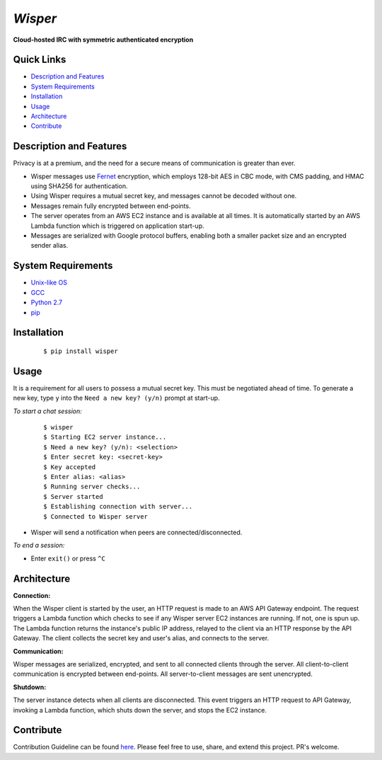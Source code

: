 ========
*Wisper*
========
**Cloud-hosted IRC with symmetric authenticated encryption**

|Version|

Quick Links
-----------
* `Description and Features`_
* `System Requirements`_
* `Installation`_
* `Usage`_
* `Architecture`_
* `Contribute`_

Description and Features
------------------------
Privacy is at a premium, and the need for a secure means of communication is greater than ever.

- Wisper messages use `Fernet <https://cryptography.io/en/latest/fernet/>`_ encryption, which employs 128-bit AES in CBC mode, with CMS padding, and HMAC using SHA256 for authentication.
- Using Wisper requires a mutual secret key, and messages cannot be decoded without one.
- Messages remain fully encrypted between end-points.
- The server operates from an AWS EC2 instance and is available at all times. It is automatically started by an AWS Lambda function which is triggered on application start-up.
- Messages are serialized with Google protocol buffers, enabling both a smaller packet size and an encrypted sender alias.

System Requirements
-------------------
- `Unix-like OS <https://en.wikipedia.org/wiki/Unix-like>`_
- `GCC <https://gcc.gnu.org/>`_
- `Python 2.7 <https://www.python.org/downloads/release/python-2715/>`_
- `pip <https://pip.pypa.io/en/stable/>`_

Installation
------------

    ::

    $ pip install wisper

Usage
-----
It is a requirement for all users to possess a mutual secret key.  This must be negotiated ahead of time. To generate a new key, type ``y`` into the ``Need a new key? (y/n)`` prompt at start-up.

*To start a chat session:*

    ::

    $ wisper
    $ Starting EC2 server instance...
    $ Need a new key? (y/n): <selection>
    $ Enter secret key: <secret-key>
    $ Key accepted
    $ Enter alias: <alias>
    $ Running server checks...
    $ Server started
    $ Establishing connection with server...
    $ Connected to Wisper server

- Wisper will send a notification when peers are connected/disconnected.

*To end a session:*

- Enter ``exit()`` or  press ``^C``

Architecture
------------
**Connection:**

When the Wisper client is started by the user, an HTTP request is made to an AWS API Gateway endpoint. The request triggers a Lambda function which checks to see if any Wisper server EC2 instances are running. If not, one is spun up. The Lambda function returns the instance's public IP address, relayed to the client via an HTTP response by the API Gateway. The client collects the secret key and user's alias, and connects to the server.

.. image:: https://s3.us-east-2.amazonaws.com/wisper-diagrams/wisper-connection-diagram.png
    :scale: 100 %
    :height: 600 px

**Communication:**

Wisper messages are serialized, encrypted, and sent to all connected clients through the server.  All client-to-client communication is encrypted between end-points.  All server-to-client messages are sent unencrypted.

.. image:: https://s3.us-east-2.amazonaws.com/wisper-diagrams/wisper-communication-diagram.png
    :scale: 100 %
    :height: 600 px

**Shutdown:**

The server instance detects when all clients are disconnected. This event triggers an HTTP request to API Gateway, invoking a Lambda function, which shuts down the server, and stops the EC2 instance.

.. image:: https://s3.us-east-2.amazonaws.com/wisper-diagrams/wisper-shutdown-diagram.png
    :scale: 100 %
    :height: 600 px

Contribute
----------
Contribution Guideline can be found `here <https://github.com/parkerduckworth/wisper/blob/master/CONTRIBUTING.rst>`_. Please feel free to use, share, and extend this project. PR's welcome.

.. |Version| image:: http://img.shields.io/pypi/v/wisper.svg?style=for-the-badge
   :target: https://pypi.python.org/pypi/wisper/
